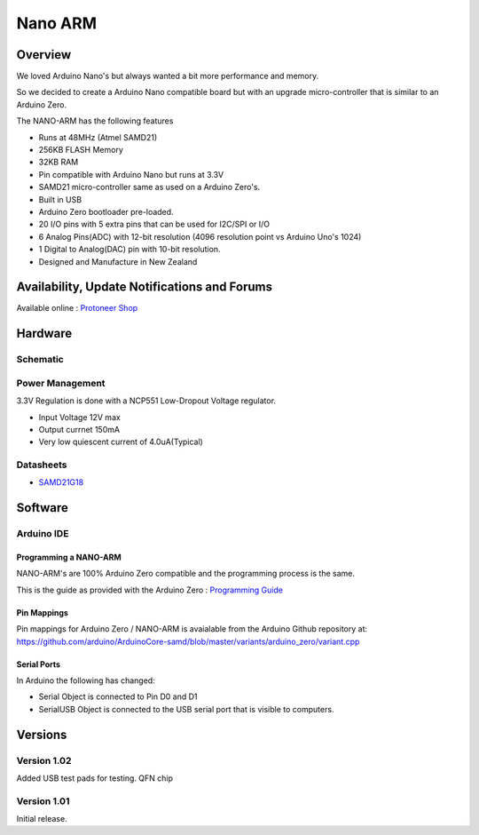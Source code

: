 Nano ARM
========
Overview
~~~~~~~~
.. image:: /images/nano_arm/NANO-ARM-Bottom1.jpg

We loved Arduino Nano's but always wanted a bit more performance and memory.

So we decided to create a Arduino Nano compatible board but with an upgrade micro-controller that is 
similar to an Arduino Zero.

.. image:: /images/nano_arm/NANO-ARM-Bottom2.jpg
 :width: 200
.. image:: /images/nano_arm/NANO-ARM-Top1.jpg
 :width: 200
.. image:: /images/nano_arm/NANO-ARM-Top2.jpg
 :width: 200



The NANO-ARM has the following features

* Runs at 48MHz (Atmel SAMD21)
* 256KB FLASH Memory
* 32KB RAM 
* Pin compatible with Arduino Nano but runs at 3.3V
* SAMD21 micro-controller same as used on a Arduino Zero's.
* Built in USB
* Arduino Zero bootloader pre-loaded.
* 20 I/O pins with 5 extra pins that can be used for I2C/SPI or I/O
* 6 Analog Pins(ADC) with 12-bit resolution (4096 resolution point vs Arduino Uno's 1024)
* 1 Digital to Analog(DAC) pin with 10-bit resolution.
* Designed and Manufacture in New Zealand

Availability, Update Notifications and Forums
~~~~~~~~~~~~~~~~~~~~~~~~~~~~~~~~~~~~~~~~~~~~~
Available online : `Protoneer Shop <http://stores.ebay.com/Protoneer>`_

Hardware
~~~~~~~~
Schematic
---------
.. image:: /images/nano_arm/Nano-ARM-schematic.png

Power Management
----------------
3.3V Regulation is done with a NCP551 Low-Dropout Voltage regulator.

* Input Voltage 12V max
* Output currnet 150mA
* Very low quiescent current of 4.0uA(Typical)

Datasheets
----------
* `SAMD21G18 <http://www.microchip.com/wwwproducts/en/ATsamd21g18>`_



Software
~~~~~~~~
Arduino IDE
-----------
Programming a NANO-ARM
______________________
NANO-ARM's are 100% Arduino Zero compatible and the programming process is the same.

This is the guide as provided with the Arduino Zero : `Programming Guide <https://www.arduino.cc/en/Guide/ArduinoZero>`_

Pin Mappings
____________
Pin mappings for Arduino Zero / NANO-ARM is avaialable from the Arduino Github repository at:
`https://github.com/arduino/ArduinoCore-samd/blob/master/variants/arduino_zero/variant.cpp <https://github.com/arduino/ArduinoCore-samd/blob/master/variants/arduino_zero/variant.cpp>`_

Serial Ports
____________
In Arduino the following has changed:

* Serial Object is connected to Pin D0 and D1
* SerialUSB Object is connected to the USB serial port that is visible to computers.

Versions
~~~~~~~~
Version 1.02
------------
Added USB test pads for testing. QFN chip

Version 1.01
------------
Initial release.